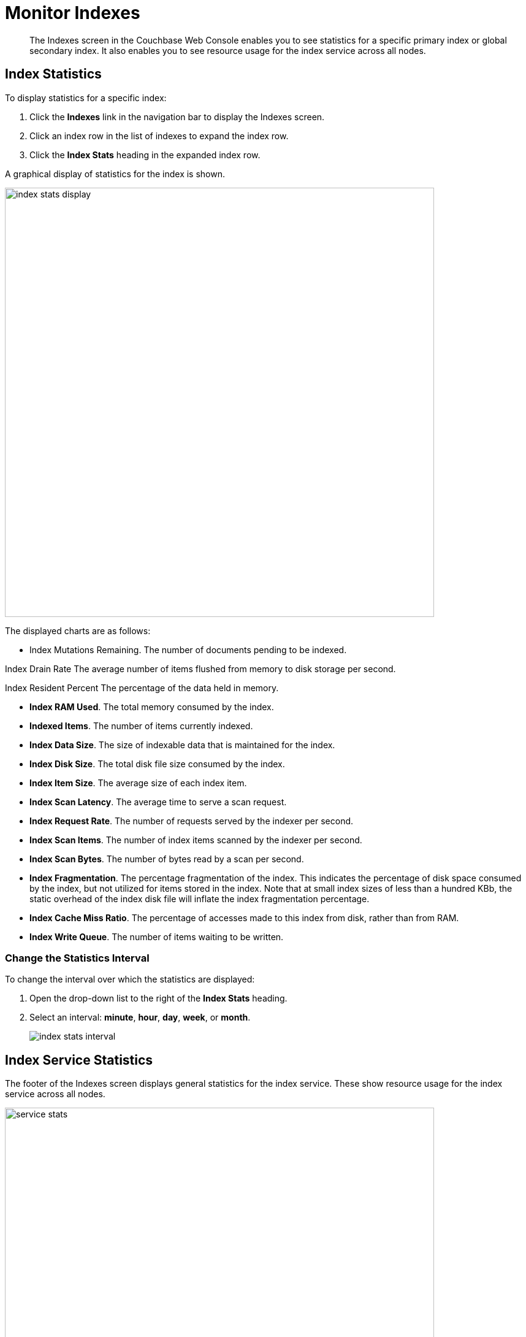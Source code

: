 = Monitor Indexes
:imagesdir: ../../assets/images

// Cross references
:manage-indexes: xref:manage:manage-indexes/manage-indexes.adoc
:index-stats: xref:manage:monitor/ui-monitoring-statistics.adoc#index_stats
:rest-index-stats: xref:rest-api:rest-index-stats.adoc
:couchbase-cli-server-info: xref:cli:cbcli/couchbase-cli-server-info.adoc

[abstract]
The Indexes screen in the Couchbase Web Console enables you to see statistics for a specific primary index or global secondary index.
It also enables you to see resource usage for the index service across all nodes.

[[index-stats]]
== Index Statistics

To display statistics for a specific index:

. Click the *Indexes* link in the navigation bar to display the Indexes screen.

. Click an index row in the list of indexes to expand the index row.

. Click the *Index Stats* heading in the expanded index row.

A graphical display of statistics for the index is shown.

image::manage-indexes/index-stats-display.png[,700,align=left]

The displayed charts are as follows:

* Index Mutations Remaining.
The number of documents pending to be indexed.

Index Drain Rate
The average number of items flushed from memory to disk storage per second.

Index Resident Percent
The percentage of the data held in memory.

* *Index RAM Used*.
The total memory consumed by the index.

* *Indexed Items*.
The number of items currently indexed.

* *Index Data Size*.
The size of indexable data that is maintained for the index.

* *Index Disk Size*.
The total disk file size consumed by the index.

* *Index Item Size*.
The average size of each index item.

* *Index Scan Latency*.
The average time to serve a scan request.

* *Index Request Rate*.
The number of requests served by the indexer per second.

* *Index Scan Items*.
The number of index items scanned by the indexer per second.

* *Index Scan Bytes*.
The number of bytes read by a scan per second.

* *Index Fragmentation*.
The percentage fragmentation of the index.
This indicates the percentage of disk space consumed by the index, but not utilized for items stored in the index.
Note that at small index sizes of less than a hundred KBb, the static overhead of the index disk file will inflate the index fragmentation percentage.

* *Index Cache Miss Ratio*.
The percentage of accesses made to this index from disk, rather than from RAM.

* *Index Write Queue*.
The number of items waiting to be written.

[[index-stats-interval]]
=== Change the Statistics Interval

To change the interval over which the statistics are displayed:

. Open the drop-down list to the right of the *Index Stats* heading.

. Select an interval: *minute*, *hour*, *day*, *week*, or *month*.
+
image::manage-indexes/index-stats-interval.png[]

[[service-stats]]
== Index Service Statistics

The footer of the Indexes screen displays general statistics for the index service.
These show resource usage for the index service across all nodes.

image::manage-indexes/service-stats.png[,700,align=left]

The footer is always displayed -- it does not scroll out of view.

[[service-stats-list]]
=== Understand the Index Service Statistics

The first three statistics (in the left column) apply to the index service as a whole.
The other statistics (in the middle and right columns) apply to a single bucket.
The selected bucket is displayed at the top right of the footer.

* *Index Service RAM Quota*.
The buffer cache size for the index service across all nodes.

* *RAM Used/Remaining*.
The amount of memory used by the index service, and the remaining amount of memory available to the index service.

* *Index Service RAM Percent*.
The amount of memory used by the index service, as a percentage of the amount of memory available to the index service.

* *Total Scan Rate*.
The number of index items scanned by the index service per second for the selected bucket.

* *Indexes Fragmentation*.
The percentage fragmentation of all indexes for the selected bucket.
This indicates the percentage of disk space consumed by the indexes, but not utilized for items stored in the indexes.

* *Indexes Data Size*.
The actual data size consumed by all indexes for the selected bucket.

* *Indexes Disk Size*.
The total disk file size consumed by all indexes for the selected bucket.

[[service-stats-bucket]]
=== Select a Bucket for Index Service Statistics

To display index service statistics for a different bucket:

. Open the drop-down list to the right of the index service statistics.
+
image::manage-indexes/bucket-list.png[]

. [Optional] To filter the list of buckets, type a filter term in the text box.
+
Only buckets whose name contains the filter term are listed.

. Select the required bucket from the list.

[[cli]]
== Monitor Indexes with the CLI

You can monitor some index service statistics using the CLI.
Refer to {couchbase-cli-server-info}[server-info].

Note that there is no CLI support for statistics for a specific index.

[[rest-api]]
== Monitor Indexes with the REST API

You can monitor all index service statistics, and statistics for a specific index, using the REST API.
Refer to {rest-index-stats}[Index Statistics API].

[[related-links]]
== Related Links

* {manage-indexes}[Manage Indexes]
